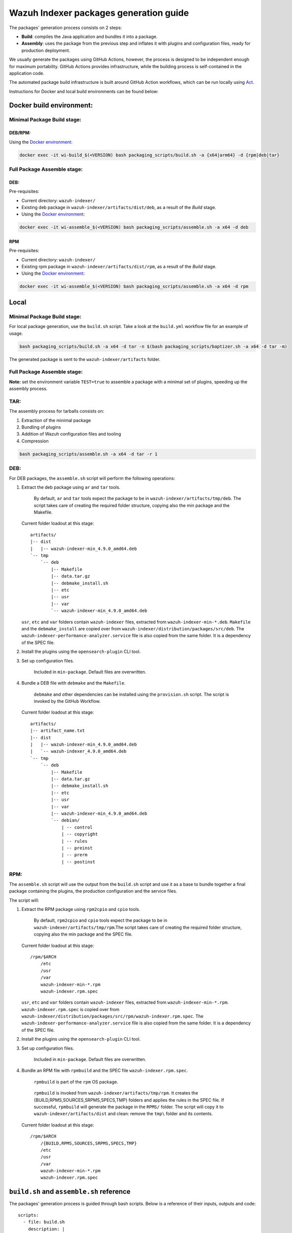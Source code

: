 Wazuh Indexer packages generation guide
=======================================

The packages' generation process consists on 2 steps:

-  **Build**: compiles the Java application and bundles it into a
   package.
-  **Assembly**: uses the package from the previous step and inflates it
   with plugins and configuration files, ready for production
   deployment.

We usually generate the packages using GitHub Actions, however, the
process is designed to be independent enough for maximum portability.
GitHub Actions provides infrastructure, while the building process is
self-contained in the application code.

The automated package build infrastructure is built around GitHub Action
workflows, which can be run locally using
`Act <https://github.com/nektos/act>`__.

Instructions for Docker and local build environments can be found below:

Docker build environment:
-------------------------

Minimal Package Build stage:
~~~~~~~~~~~~~~~~~~~~~~~~~~~~

DEB/RPM:
^^^^^^^^

Using the `Docker environment <../docker>`__:

.. code:: console

   docker exec -it wi-build_$(<VERSION) bash packaging_scripts/build.sh -a {x64|arm64} -d {rpm|deb|tar}

Full Package Assemble stage:
~~~~~~~~~~~~~~~~~~~~~~~~~~~~

DEB:
^^^^

Pre-requisites:

-  Current directory: ``wazuh-indexer/``
-  Existing deb package in ``wazuh-indexer/artifacts/dist/deb``, as a
   result of the *Build* stage.
-  Using the `Docker environment <../docker>`__:

.. code:: console

   docker exec -it wi-assemble_$(<VERSION) bash packaging_scripts/assemble.sh -a x64 -d deb

RPM
^^^

Pre-requisites:

-  Current directory: ``wazuh-indexer/``
-  Existing rpm package in ``wazuh-indexer/artifacts/dist/rpm``, as a
   result of the *Build* stage.
-  Using the `Docker environment <../docker>`__:

.. code:: console

   docker exec -it wi-assemble_$(<VERSION) bash packaging_scripts/assemble.sh -a x64 -d rpm

Local
-----

.. _minimal-package-build-stage-1:

Minimal Package Build stage:
~~~~~~~~~~~~~~~~~~~~~~~~~~~~

For local package generation, use the ``build.sh`` script. Take a look
at the ``build.yml`` workflow file for an example of usage.

.. code:: bash

   bash packaging_scripts/build.sh -a x64 -d tar -n $(bash packaging_scripts/baptizer.sh -a x64 -d tar -m)

The generated package is sent to the ``wazuh-indexer/artifacts`` folder.

.. _full-package-assemble-stage-1:

Full Package Assemble stage:
~~~~~~~~~~~~~~~~~~~~~~~~~~~~

**Note:** set the environment variable ``TEST=true`` to assemble a
package with a minimal set of plugins, speeding up the assembly process.

TAR:
~~~~

The assembly process for tarballs consists on:

#. Extraction of the minimal package
#. Bundling of plugins
#. Addition of Wazuh configuration files and tooling
#. Compression

.. code:: console

   bash packaging_scripts/assemble.sh -a x64 -d tar -r 1

.. _deb-1:

DEB:
~~~~

For DEB packages, the ``assemble.sh`` script will perform the following
operations:

#. Extract the deb package using ``ar`` and ``tar`` tools.

      By default, ``ar`` and ``tar`` tools expect the package to be in
      ``wazuh-indexer/artifacts/tmp/deb``. The script takes care of
      creating the required folder structure, copying also the min
      package and the Makefile.

   Current folder loadout at this stage:

   ::

      artifacts/
      |-- dist
      |   |-- wazuh-indexer-min_4.9.0_amd64.deb
      `-- tmp
          `-- deb
              |-- Makefile
              |-- data.tar.gz
              |-- debmake_install.sh
              |-- etc
              |-- usr
              |-- var
              `-- wazuh-indexer-min_4.9.0_amd64.deb

   ``usr``, ``etc`` and ``var`` folders contain ``wazuh-indexer`` files,
   extracted from ``wazuh-indexer-min-*.deb``. ``Makefile`` and the
   ``debmake_install`` are copied over from
   ``wazuh-indexer/distribution/packages/src/deb``. The
   ``wazuh-indexer-performance-analyzer.service`` file is also copied
   from the same folder. It is a dependency of the SPEC file.

#. Install the plugins using the ``opensearch-plugin`` CLI tool.

#. Set up configuration files.

      Included in ``min-package``. Default files are overwritten.

#. Bundle a DEB file with ``debmake`` and the ``Makefile``.

      ``debmake`` and other dependencies can be installed using the
      ``provision.sh`` script. The script is invoked by the GitHub
      Workflow.

   Current folder loadout at this stage:

   ::

      artifacts/
      |-- artifact_name.txt
      |-- dist
      |   |-- wazuh-indexer-min_4.9.0_amd64.deb
      |   `-- wazuh-indexer_4.9.0_amd64.deb
      `-- tmp
          `-- deb
              |-- Makefile
              |-- data.tar.gz
              |-- debmake_install.sh
              |-- etc
              |-- usr
              |-- var
              |-- wazuh-indexer-min_4.9.0_amd64.deb
              `-- debian/
                  | -- control
                  | -- copyright
                  | -- rules
                  | -- preinst
                  | -- prerm
                  | -- postinst

.. _rpm-1:

RPM:
~~~~

The ``assemble.sh`` script will use the output from the ``build.sh``
script and use it as a base to bundle together a final package
containing the plugins, the production configuration and the service
files.

The script will:

#. Extract the RPM package using ``rpm2cpio`` and ``cpio`` tools.

      By default, ``rpm2cpio`` and ``cpio`` tools expect the package to
      be in ``wazuh-indexer/artifacts/tmp/rpm``.The script takes care of
      creating the required folder structure, copying also the min
      package and the SPEC file.

   Current folder loadout at this stage:

   ::

      /rpm/$ARCH
          /etc
          /usr
          /var
          wazuh-indexer-min-*.rpm
          wazuh-indexer.rpm.spec

   ``usr``, ``etc`` and ``var`` folders contain ``wazuh-indexer`` files,
   extracted from ``wazuh-indexer-min-*.rpm``.
   ``wazuh-indexer.rpm.spec`` is copied over from
   ``wazuh-indexer/distribution/packages/src/rpm/wazuh-indexer.rpm.spec``.
   The ``wazuh-indexer-performance-analyzer.service`` file is also
   copied from the same folder. It is a dependency of the SPEC file.

#. Install the plugins using the ``opensearch-plugin`` CLI tool.

#. Set up configuration files.

      Included in ``min-package``. Default files are overwritten.

#. Bundle an RPM file with ``rpmbuild`` and the SPEC file
   ``wazuh-indexer.rpm.spec``.

      ``rpmbuild`` is part of the ``rpm`` OS package.

   ..

      ``rpmbuild`` is invoked from ``wazuh-indexer/artifacts/tmp/rpm``.
      It creates the {BUILD,RPMS,SOURCES,SRPMS,SPECS,TMP} folders and
      applies the rules in the SPEC file. If successful, ``rpmbuild``
      will generate the package in the ``RPMS/`` folder. The script will
      copy it to ``wazuh-indexer/artifacts/dist`` and clean: remove the
      ``tmp\`` folder and its contents.

   Current folder loadout at this stage:

   ::

      /rpm/$ARCH
          /{BUILD,RPMS,SOURCES,SRPMS,SPECS,TMP}
          /etc
          /usr
          /var
          wazuh-indexer-min-*.rpm
          wazuh-indexer.rpm.spec

``build.sh`` and ``assemble.sh`` reference
------------------------------------------

The packages' generation process is guided through bash scripts. Below
is a reference of their inputs, outputs and code:

::

   scripts:
     - file: build.sh
       description: |
         generates a distribution package by running the appropiate Gradle task 
         depending on the parameters.
       inputs:
         architecture: [x64, arm64] # Note: we only build x86_64 packages
         distribution: [tar, deb, rpm]
         name: the name of the package to be generated.
       outputs:
         package: minimal wazuh-indexer package for the required distribution.
     
     - file: assemble.sh
       description: |
         bundles the wazuh-indexer package generated in by build.sh with plugins, 
         configuration files and demo certificates (certificates yet to come).
       inputs:
         architecture: [x64, arm64] # Note: we only build x86_64 packages
         distribution: [tar, deb, rpm]
         revision: revision number. 0 by default.
       outputs:
         package: wazuh-indexer package.
     
     - file: provision.sh
       description: Provision script for the assembly of DEB packages.
     
     - file: baptizer.sh
       description: generate the wazuh-indexer package name depending on the parameters.
       inputs:
         architecture: [x64, arm64] # Note: we only build x86_64 packages
         distribution: [tar, deb, rpm]
         revision: revision number. 0 by default.
         is_release: if set, uses release naming convention.
         is_min: if set, the package name will start by `wazuh-indexer-min`. Used on the build stage.
       outputs:
         package: the name of the wazuh-indexer package.
